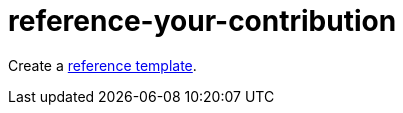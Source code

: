 [id="reference-your-contribution-{context}"]
= reference-your-contribution

Create a link:https://github.com/redhat-documentation/modular-docs/blob/master/modular-docs-manual/files/TEMPLATE_REFERENCE_reference-material.adoc[reference template].
